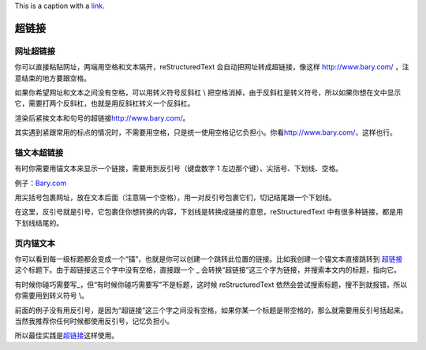 This is a caption with a `link <https://www.google.com>`_.

超链接
######

网址超链接
**********

你可以直接粘贴网址，两端用空格和文本隔开，reStructuredText
会自动把网址转成超链接，像这样 http://www.bary.com/ ，注意结束的地方要跟空格。

如果你希望网址和文本之间没有空格，可以用转义符号反斜杠 \\ 把空格消掉，由于反斜\
杠是转义符号，所以如果你想在文中显示它，需要打两个反斜杠，也就是用反斜杠转义一\
个反斜杠。

渲染后紧挨文本和句号的超链接\ http://www.bary.com/\ 。

其实遇到紧跟常用的标点的情况时，不需要用空格，只是统一使用空格记忆负担小。\
你看\ http://www.bary.com/，这样也行。

锚文本超链接
************

有时你需要用锚文本来显示一个链接，需要用到反引号（键盘数字 1 左边那个键）、尖\
括号、下划线、空格。

例子：\ `Bary.com <http://www.bary.com>`_

用尖括号包裹网址，放在文本后面（注意隔一个空格），用一对反引号包裹它们，切记结\
尾跟一个下划线。

在这里，反引号就是引号，它包裹住你想转换的内容，下划线是转换成链接的意思，\
reStructuredText 中有很多种链接，都是用下划线结尾的。

页内锚文本
**********

你可以看到每一级标题都会变成一个“锚”，也就是你可以创建一个跳转此位置的链接。比\
如我创建一个锚文本直接跳转到 超链接_ 这个标题下。由于超链接这三个字中没有空格，\
直接跟一个 _ 会转换“超链接”这三个字为链接，并搜索本文内的标题，指向它。

有时候你碰巧需要写\_，但“有时候你碰巧需要写”不是标题，这时候 reStructuredText
依然会尝试搜索标题，搜不到就报错，所以你需要用到转义符号 \\。

前面的例子没有用反引号，是因为“超链接”这三个字之间没有空格，如果你某一个标题\
是带空格的，那么就需要用反引号括起来。当然我推荐你任何时候都使用反引号，记忆负\
担小。

所以最佳实践是\ `超链接`_\ 这样使用。
